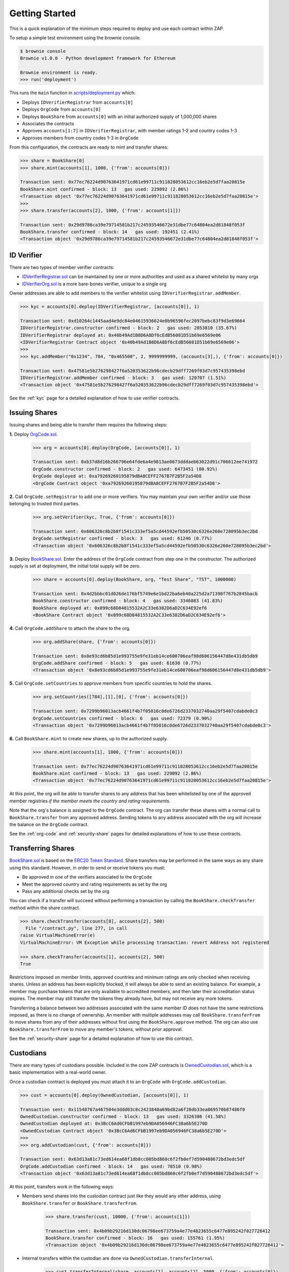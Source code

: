 .. _getting-started:

###############
Getting Started
###############

This is a quick explanation of the minimum steps required to deploy and use each contract within ZAP.

To setup a simple test environment using the brownie console:

.. code-block:: python

    $ brownie console
    Brownie v1.0.0 - Python development framework for Ethereum

    Brownie environment is ready.
    >>> run('deployment')

This runs the ``main`` function in `scripts/deployment.py <https://github.com/zerolawtech/ZAP-Tech/blob/master/scripts/deployment.py>`__ which:

* Deploys ``IDVerifierRegistrar`` from ``accounts[0]``
* Deploys ``OrgCode`` from ``accounts[0]``
* Deploys ``BookShare`` from ``accounts[0]`` with an initial authorized supply of 1,000,000 shares
* Associates the contracts
* Approves ``accounts[1:7]`` in ``IDVerifierRegistrar``, with member ratings 1-2 and country codes 1-3
* Approves members from country codes 1-3 in ``OrgCode``

From this configuration, the contracts are ready to mint and transfer shares:

.. code-block:: python

    >>> share = BookShare[0]
    >>> share.mint(accounts[1], 1000, {'from': accounts[0]})

    Transaction sent: 0x77ec76224d90763641971cd61e99711c911828053612cc16eb2e5d7faa20815e
    BookShare.mint confirmed - block: 13   gas used: 229092 (2.86%)
    <Transaction object '0x77ec76224d90763641971cd61e99711c911828053612cc16eb2e5d7faa20815e'>
    >>>
    >>> share.transfer(accounts[2], 1000, {'from': accounts[1]})

    Transaction sent: 0x29d9786ca39e79714581b217c24593546672e31dbe77c64804ea2d81848f053f
    BookShare.transfer confirmed - block: 14   gas used: 192451 (2.41%)
    <Transaction object '0x29d9786ca39e79714581b217c24593546672e31dbe77c64804ea2d81848f053f'>

ID Verifier
=============

There are two types of member verifier contracts:

* `IDVerifierRegistrar.sol <https://github.com/zerolawtech/ZAP-Tech/blob/master/contracts/IDVerifierRegistrar.sol>`__ can be maintained by one or more authorities and used as a shared whitelist by many orgs
* `IDVerifierOrg.sol <https://github.com/zerolawtech/ZAP-Tech/blob/master/contracts/IDVerifierOrg.sol>`__ is a more bare-bones verifier, unique to a single org

Owner addresses are able to add members to the verifier whitelist using ``IDVerifierRegistrar.addMember``.

.. code-block:: python

    >>> kyc = accounts[0].deploy(IDVerifierRegistrar, [accounts[0]], 1)

    Transaction sent: 0xd10264c1445aad4e9dc84e04615936624e0b96596fec2097bebc83f9d3e69664
    IDVerifierRegistrar.constructor confirmed - block: 2   gas used: 2853810 (35.67%)
    IDVerifierRegistrar deployed at: 0x40b49Ad1B8D6A8Df6cEdB56081D51b69e6569e06
    <IDVerifierRegistrar Contract object '0x40b49Ad1B8D6A8Df6cEdB56081D51b69e6569e06'>
    >>>
    >>> kyc.addMember("0x1234", 784, "0x465500", 2, 9999999999, (accounts[3],), {'from': accounts[0]})

    Transaction sent: 0x47581e5b276298427f6a520353622b96cdecb29dff7269f03d7c957435398ebd
    IDVerifierRegistrar.addMember confirmed - block: 3   gas used: 120707 (1.51%)
    <Transaction object '0x47581e5b276298427f6a520353622b96cdecb29dff7269f03d7c957435398ebd'>


See the :ref:`kyc` page for a detailed explanation of how to use verifier contracts.

Issuing Shares
==============

Issuing shares and being able to transfer them requires the following steps:

**1.** Deploy `OrgCode.sol <https://github.com/zerolawtech/ZAP-Tech/blob/master/contracts/OrgCode.sol>`__.

    .. code-block:: python

        >>> org = accounts[0].deploy(OrgCode, [accounts[0]], 1)

        Transaction sent: 0xb37d8d16b266796e64fde6a4e9813ae0673dddaeb63022d91c706612ee741972
        OrgCode.constructor confirmed - block: 2   gas used: 6473451 (80.92%)
        OrgCode deployed at: 0xa79269260195879dBA8CEFF2767B7F2B5F2a54D8
        <OrgCode Contract object '0xa79269260195879dBA8CEFF2767B7F2B5F2a54D8'>

**2.** Call ``OrgCode.setRegistrar`` to add one or more verifiers. You may maintain your own verifier and/or use those belonging to trusted third parties.

    .. code-block:: python

        >>> org.setVerifier(kyc, True, {'from': accounts[0]})

        Transaction sent: 0x606326c8b2b8f1541c333ef5a5cd44592efb50530c6326e260e728095b3ec2bd
        OrgCode.setRegistrar confirmed - block: 3   gas used: 61246 (0.77%)
        <Transaction object '0x606326c8b2b8f1541c333ef5a5cd44592efb50530c6326e260e728095b3ec2bd'>

**3.** Deploy `BookShare.sol <https://github.com/zerolawtech/ZAP-Tech/blob/master/contracts/BookShare.sol>`__. Enter the address of the ``OrgCode`` contract from step one in the constructor. The authorized supply is set at deployment, the initial total supply will be zero.

    .. code-block:: python

        >>> share = accounts[0].deploy(BookShare, org, "Test Share", "TST", 1000000)

        Transaction sent: 0x4d2bbbc01d026de176bf5749e6e1bd22ba6eb40a225d2a71390f767b2845bacb
        BookShare.constructor confirmed - block: 4   gas used: 3346083 (41.83%)
        BookShare deployed at: 0x099c68D84815532A2C33e6382D6aD2C634E92ef6
        <BookShare Contract object '0x099c68D84815532A2C33e6382D6aD2C634E92ef6'>

**4.** Call ``OrgCode.addShare`` to attach the share to the org.

    .. code-block:: python

        >>> org.addShare(share, {'from': accounts[0]})

        Transaction sent: 0x8e93cd6b85d1e993755e9fe31eb14ce600706eaf98d606156447d8e431db5db9
        OrgCode.addShare confirmed - block: 5   gas used: 61630 (0.77%)
        <Transaction object '0x8e93cd6b85d1e993755e9fe31eb14ce600706eaf98d606156447d8e431db5db9'>

**5.** Call ``OrgCode.setCountries`` to approve members from specific countries to hold the shares.

    .. code-block:: python

        >>> org.setCountries([784],[1],[0], {'from': accounts[0]})

        Transaction sent: 0x7299b96013acb4661f4b7f05016c0de6726d2337032740aa29f5407cdabde0c3
        OrgCode.setCountries confirmed - block: 6   gas used: 72379 (0.90%)
        <Transaction object '0x7299b96013acb4661f4b7f05016c0de6726d2337032740aa29f5407cdabde0c3'>

**6.** Call ``BookShare.mint`` to create new shares, up to the authorized supply.

    .. code-block:: python

        >>> share.mint(accounts[1], 1000, {'from': accounts[0]})

        Transaction sent: 0x77ec76224d90763641971cd61e99711c911828053612cc16eb2e5d7faa20815e
        BookShare.mint confirmed - block: 13   gas used: 229092 (2.86%)
        <Transaction object '0x77ec76224d90763641971cd61e99711c911828053612cc16eb2e5d7faa20815e'>


At this point, the org will be able to transfer shares to any address that has been whitelisted by one of the approved member registries *if the member meets the country and rating requirements*.

Note that the org's balance is assigned to the ``OrgCode`` contract. The org can transfer these shares with a normal call to ``BookShare.transfer`` from any approved address. Sending tokens to any address associated with the org will increase the balance on the ``OrgCode`` contract.

See the :ref:`org-code` and :ref:`security-share` pages for detailed explanations of how to use these contracts.

Transferring Shares
===================

`BookShare.sol <https://github.com/zerolawtech/ZAP-Tech/blob/master/contracts/BookShare.sol>`__ is based on the `ERC20 Token Standard <https://eips.ethereum.org/EIPS/eip-20>`__. Share transfers may be performed in the same ways as any share using this standard. However, in order to send or receive tokens you must:

* Be approved in one of the verifiers associated to the ``OrgCode``
* Meet the approved country and rating requirements as set by the org
* Pass any additional checks set by the org

You can check if a transfer will succeed without performing a transaction by calling the ``BookShare.checkTransfer`` method within the share contract.

.. code-block:: python

    >>> share.checkTransfer(accounts[8], accounts[2], 500)
      File "/contract.py", line 277, in call
    raise VirtualMachineError(e)
    VirtualMachineError: VM Exception while processing transaction: revert Address not registered

    >>> share.checkTransfer(accounts[1], accounts[2], 500)
    True

Restrictions imposed on member limits, approved countries and minimum ratings are only checked when receiving shares. Unless an address has been explicitly blocked, it will always be able to send an existing balance. For example, a member may purchase tokens that are only available to accredited members, and then later their accreditation status expires. The member may still transfer the tokens they already have, but may not receive any more tokens.

Transferring a balance between two addresses associated with the same member ID does not have the same restrictions imposed, as there is no change of ownership. An member with multiple addresses may call ``BookShare.transferFrom`` to move shares from any of their addresses without first using the ``BookShare.approve`` method. The org can also use ``BookShare.transferFrom`` to move any member's tokens, without prior approval.

See the :ref:`security-share` page for a detailed explanation of how to use this contract.

Custodians
==========

There are many types of custodians possible. Included in the core ZAP contracts is `OwnedCustodian.sol <https://github.com/zerolawtech/ZAP-Tech/blob/master/contracts/custodians/OwnedCustodian.sol>`__, which is a basic implementation with a real-world owner.

Once a custodian contract is deployed you must attach it to an ``OrgCode`` with ``OrgCode.addCustodian``.

.. code-block:: python

    >>> cust = accounts[0].deploy(OwnedCustodian, [accounts[0]], 1)

    Transaction sent: 0x11540767a467504e3ddd03c8c2423840a69bd82a6f28db33ea869570b87486f0
    OwnedCustodian.constructor confirmed - block: 13   gas used: 3326386 (41.58%)
    OwnedCustodian deployed at: 0x3BcC6Ad6CFbB1997eb9DA056946FC38a6b5E270D
    <OwnedCustodian Contract object '0x3BcC6Ad6CFbB1997eb9DA056946FC38a6b5E270D'>
    >>>
    >>> org.addCustodian(cust, {'from': accounts[0]})

    Transaction sent: 0x63d13a81c73ed614ea68f1db8cc005bd860c6f2fb0ef7d590488672bd3edc5df
    OrgCode.addCustodian confirmed - block: 14   gas used: 78510 (0.98%)
    <Transaction object '0x63d13a81c73ed614ea68f1db8cc005bd860c6f2fb0ef7d590488672bd3edc5df'>

At this point, transfers work in the following ways:

* Members send shares into the custodian contract just like they would any other address, using ``BookShare.transfer`` or ``BookShare.transferFrom``.

    .. code-block:: python

        >>> share.transfer(cust, 10000, {'from': accounts[1]})

        Transaction sent: 0x4b09b29216d130dc06798ee673759a4e77e4823655c6477e895242f027726412
        BookShare.transfer confirmed - block: 16   gas used: 155761 (1.95%)
        <Transaction object '0x4b09b29216d130dc06798ee673759a4e77e4823655c6477e895242f027726412'>

* Internal transfers within the custodian are done via ``OwnedCustodian.transferInternal``.

    .. code-block:: python

        >>> cust.transferInternal(share, accounts[1], accounts[2], 5000, {'from': accounts[0]})

        Transaction sent: 0x1c5cf1d01d2d5f9b9d9e801d8e2a0b9b2eb50fa11fbe03864b69ccf0fe2c03fc
        OwnedCustodian.transferInternal confirmed - block: 17   gas used: 189610 (2.37%)
        <Transaction object '0x1c5cf1d01d2d5f9b9d9e801d8e2a0b9b2eb50fa11fbe03864b69ccf0fe2c03fc'>

* Transfers out of the custodian contract are initiated with ``OwnedCustodian.transfer``.

    .. code-block:: python

        >>> cust.transfer(share, accounts[2], 5000, {'from': accounts[0]})

        Transaction sent: 0x227f7c24d68d63aa567c16458e039a283481ef5fd79d8b9e48c88b033ff18f79
        OwnedCustodian.transfer confirmed - block: 18   gas used: 149638 (1.87%)
        <Transaction object '0x227f7c24d68d63aa567c16458e039a283481ef5fd79d8b9e48c88b033ff18f79'>


You can see a member's custodied balance using ``BookShare.custodianBalanceOf``.

.. code-block:: python

    >>> share.custodianBalanceOf(accounts[1], cust)
    5000

See the :ref:`custodian` page for a detailed explanation of how to use this contract.
